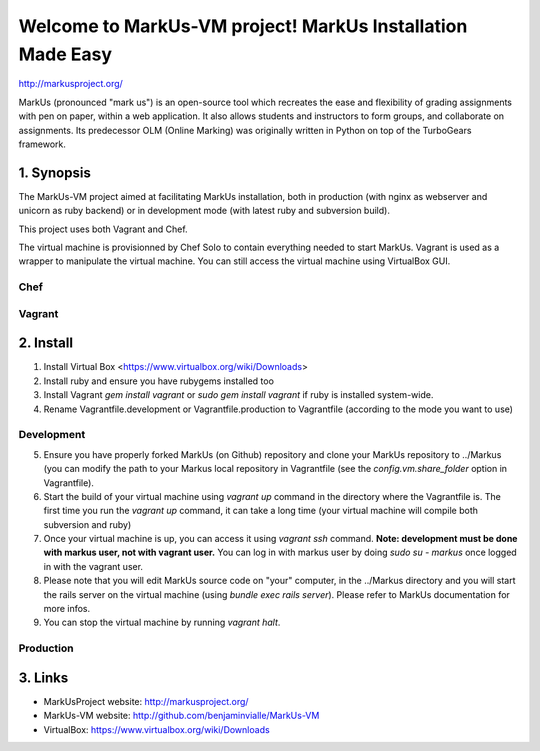 ================================================================================
Welcome to MarkUs-VM project! MarkUs Installation Made Easy
================================================================================

http://markusproject.org/

MarkUs (pronounced "mark us") is an open-source tool which recreates the ease
and flexibility of grading assignments with pen on paper, within a web
application. It also allows students and instructors to form groups, and
collaborate on assignments. Its predecessor OLM (Online Marking) was originally
written in Python on top of the TurboGears framework.

1. Synopsis
================================================================================

The MarkUs-VM project aimed at facilitating MarkUs installation, both in
production (with nginx as webserver and unicorn as ruby backend) or in
development mode (with latest ruby and subversion build).

This project uses both Vagrant and Chef.

The virtual machine is provisionned by Chef Solo to contain everything needed
to start MarkUs. Vagrant is used as a wrapper to manipulate the virtual
machine. You can still access the virtual machine using VirtualBox GUI.

Chef
--------------------------------------------------------------------------------


Vagrant
--------------------------------------------------------------------------------



2. Install
================================================================================

1. Install Virtual Box <https://www.virtualbox.org/wiki/Downloads>

2. Install ruby and ensure you have rubygems installed too

3. Install Vagrant `gem install vagrant` or `sudo gem install vagrant`
   if ruby is installed system-wide.

4. Rename Vagrantfile.development or Vagrantfile.production to Vagrantfile
   (according to the mode you want to use)

Development
--------------------------------------------------------------------------------

5. Ensure you have properly forked MarkUs (on Github) repository and clone your
   MarkUs repository to ../Markus (you can modify the path to your Markus local
   repository in Vagrantfile (see the `config.vm.share_folder` option in
   Vagrantfile).

6. Start the build of your virtual machine using `vagrant up` command in the
   directory where the Vagrantfile is. The first time you run the `vagrant up`
   command, it can take a long time (your virtual machine will compile both
   subversion and ruby)

7. Once your virtual machine is up, you can access it using `vagrant ssh`
   command. **Note: development must be done with markus user, not with vagrant
   user.** You can log in with markus user by doing `sudo su - markus` once
   logged in with the vagrant user.
 
8. Please note that you will edit MarkUs source code on "your" computer, in the
   ../Markus directory and you will start the rails server on the virtual
   machine (using `bundle exec rails server`). Please refer to MarkUs
   documentation for more infos.

9. You can stop the virtual machine by running `vagrant halt`.

Production
--------------------------------------------------------------------------------

3. Links
================================================================================

* MarkUsProject website: http://markusproject.org/
* MarkUs-VM website: http://github.com/benjaminvialle/MarkUs-VM
* VirtualBox: https://www.virtualbox.org/wiki/Downloads
